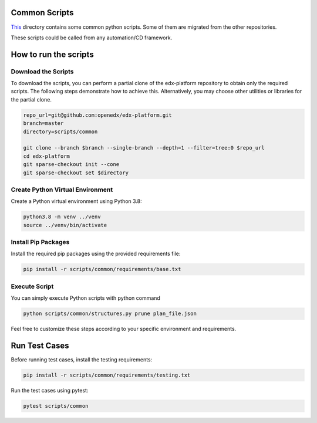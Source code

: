 Common Scripts
==============

`This <https://github.com/openedx/edx-platform/tree/master/scripts/common>`_ directory contains some common python scripts. Some of them are migrated from the other repositories.

These scripts could be called from any automation/CD framework.

How to run the scripts
======================

Download the Scripts
--------------------

To download the scripts, you can perform a partial clone of the edx-platform repository to obtain only the required scripts. The following steps demonstrate how to achieve this. Alternatively, you may choose other utilities or libraries for the partial clone.

.. code-block:: bash

    repo_url=git@github.com:openedx/edx-platform.git
    branch=master
    directory=scripts/common

    git clone --branch $branch --single-branch --depth=1 --filter=tree:0 $repo_url
    cd edx-platform
    git sparse-checkout init --cone
    git sparse-checkout set $directory

Create Python Virtual Environment
---------------------------------

Create a Python virtual environment using Python 3.8:

.. code-block:: bash

    python3.8 -m venv ../venv
    source ../venv/bin/activate

Install Pip Packages
--------------------

Install the required pip packages using the provided requirements file:

.. code-block:: bash

    pip install -r scripts/common/requirements/base.txt


Execute Script
--------------

You can simply execute Python scripts with python command

.. code-block:: bash

    python scripts/common/structures.py prune plan_file.json

Feel free to customize these steps according to your specific environment and requirements.

Run Test Cases
==============

Before running test cases, install the testing requirements:

.. code-block:: bash

    pip install -r scripts/common/requirements/testing.txt

Run the test cases using pytest:

.. code-block:: bash

    pytest scripts/common
